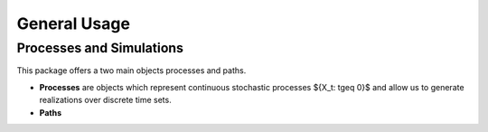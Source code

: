 General Usage
=============


Processes and Simulations
-------------------------

This package offers a two main objects processes and paths.

- **Processes** are objects which represent continuous stochastic processes ${X_t: t\geq 0}$ and allow us to generate realizations over discrete time sets.

- **Paths**
